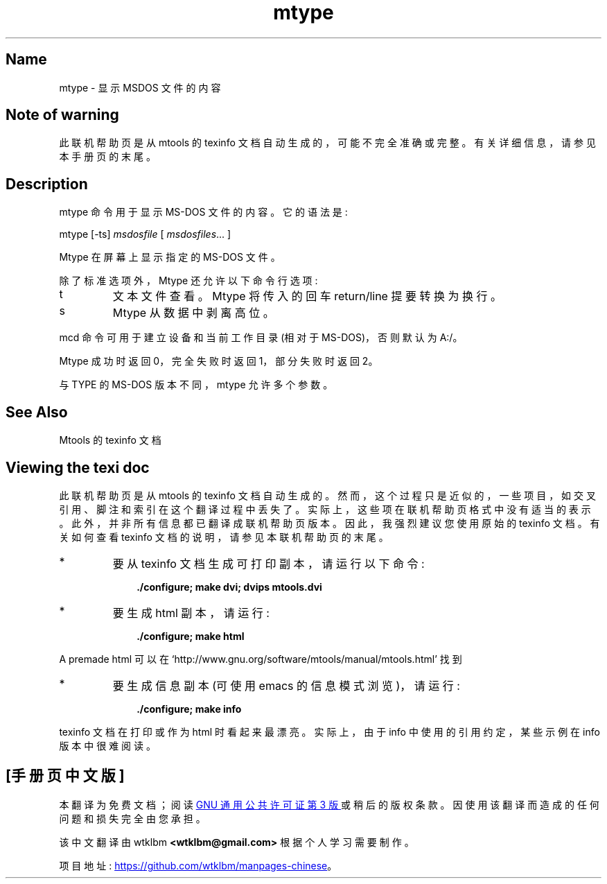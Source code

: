 .\" -*- coding: UTF-8 -*-
'\" t
.\"*******************************************************************
.\"
.\" This file was generated with po4a. Translate the source file.
.\"
.\"*******************************************************************
.TH mtype 1 22Oct22 mtools\-4.0.42 
.SH Name
mtype \- 显示 MSDOS 文件的内容
.de  TQ
.br
.ns
.TP \\$1
..

'\" t
.tr \(is'
.tr \(if`
.tr \(pd"

.SH Note\ of\ warning
此联机帮助页是从 mtools 的 texinfo 文档自动生成的，可能不完全准确或完整。 有关详细信息，请参见本手册页的末尾。
.PP
.SH Description
.PP
\&\f(CWmtype\fP 命令用于显示 MS\-DOS 文件的内容。它的语法是:
.PP
.nf
\fI\&\fP\&\f(CWmtype\fP [\&\f(CW\-ts\fP] \fImsdosfile\fP [ \fImsdosfiles\fP\&... ]
.fi
 
.PP
\&\&\f(CWMtype\fP 在屏幕上显示指定的 MS\-DOS 文件。
.PP
除了标准选项外，\&\f(CWMtype\fP 还允许以下命令行选项:
.TP 
\&\&\f(CWt\fP\ 
文本文件查看。 \&\f(CWMtype\fP 将传入的回车 return/line 提要转换为换行。
.TP 
\&\&\f(CWs\fP\ 
\&\&\f(CWMtype\fP 从数据中剥离高位。
.PP
\&\f(CWmcd\fP 命令可用于建立设备和当前工作目录 (相对于 MS\-DOS)，否则默认为 \&\&\f(CWA:/\fP。
.PP
\&\&\f(CWMtype\fP 成功时返回 0，完全失败时返回 1，部分失败时返回 2。
.PP
与 \&\f(CWTYPE\fP 的 MS\-DOS 版本不同，\&\f(CWmtype\fP 允许多个参数。
.PP
.SH See\ Also
Mtools 的 texinfo 文档
.SH Viewing\ the\ texi\ doc
此联机帮助页是从 mtools 的 texinfo 文档自动生成的。然而，这个过程只是近似的，一些项目，如交叉引用、脚注和索引在这个翻译过程中丢失了。
实际上，这些项在联机帮助页格式中没有适当的表示。 此外，并非所有信息都已翻译成联机帮助页版本。 因此，我强烈建议您使用原始的 texinfo 文档。
有关如何查看 texinfo 文档的说明，请参见本联机帮助页的末尾。
.TP 
* \ \ 
要从 texinfo 文档生成可打印副本，请运行以下命令:
 
.nf
.in +0.3i
\fB    ./configure; make dvi; dvips mtools.dvi\fP
.fi
.in -0.3i
.PP
 
\&\fR
.TP 
* \ \ 
要生成 html 副本，请运行:
 
.nf
.in +0.3i
\fB    ./configure; make html\fP
.fi
.in -0.3i
.PP
 
\&A premade html 可以在
\&\&\f(CW\(ifhttp://www.gnu.org/software/mtools/manual/mtools.html\(is\fP 找到
.TP 
* \ \ 
要生成信息副本 (可使用 emacs 的信息模式浏览)，请运行:
 
.nf
.in +0.3i
\fB    ./configure; make info\fP
.fi
.in -0.3i
.PP
 
\&\fR
.PP
texinfo 文档在打印或作为 html 时看起来最漂亮。 实际上，由于 info 中使用的引用约定，某些示例在 info 版本中很难阅读。
.PP
.PP
.SH [手册页中文版]
.PP
本翻译为免费文档；阅读
.UR https://www.gnu.org/licenses/gpl-3.0.html
GNU 通用公共许可证第 3 版
.UE
或稍后的版权条款。因使用该翻译而造成的任何问题和损失完全由您承担。
.PP
该中文翻译由 wtklbm
.B <wtklbm@gmail.com>
根据个人学习需要制作。
.PP
项目地址:
.UR \fBhttps://github.com/wtklbm/manpages-chinese\fR
.ME 。
